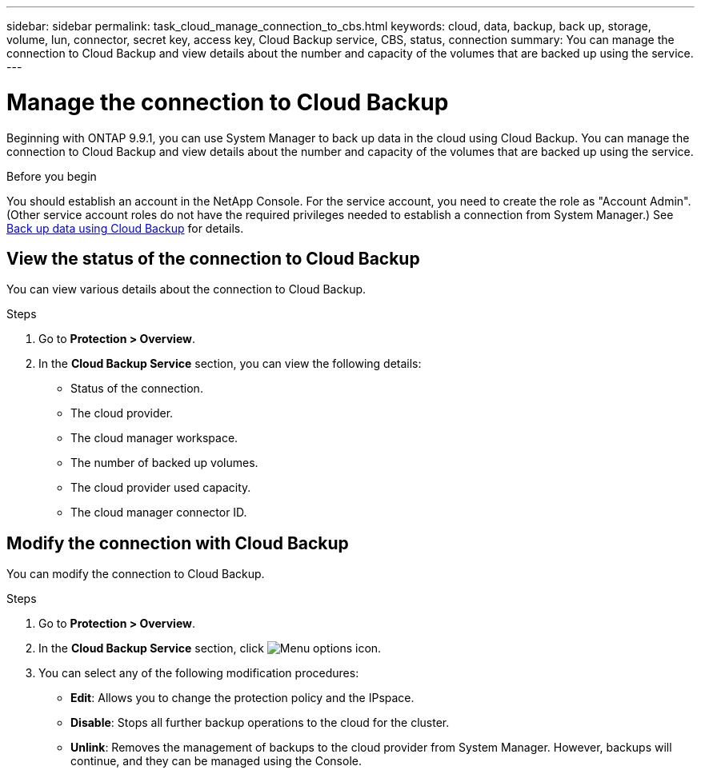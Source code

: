 ---
sidebar: sidebar
permalink: task_cloud_manage_connection_to_cbs.html
keywords: cloud, data, backup, back up, storage, volume, lun, connector, secret key, access key, Cloud Backup service, CBS, status, connection
summary: You can manage the connection to Cloud Backup and view details about the number and capacity of the volumes that are backed up using the service.
---

= Manage the connection to Cloud Backup
:toclevels: 1
:hardbreaks:
:nofooter:
:icons: font
:linkattrs:
:imagesdir: ./media/

[.lead]
Beginning with ONTAP 9.9.1, you can use System Manager to back up data in the cloud using Cloud Backup. You can manage the connection to Cloud Backup and view details about the number and capacity of the volumes that are backed up using the service.

.Before you begin

You should establish an account in the NetApp Console. For the service account, you need to create the role as "Account Admin". (Other service account roles do not have the required privileges needed to establish a connection from System Manager.) See link:task_cloud_backup_data_using_cbs.html[Back up data using Cloud Backup] for details.

== View the status of the connection to Cloud Backup

You can view various details about the connection to Cloud Backup.

.Steps

. Go to *Protection > Overview*.
. In the *Cloud Backup Service* section, you can view the following details:
+
* Status of the connection.
* The cloud provider.
* The cloud manager workspace.
* The number of backed up volumes.
* The cloud provider used capacity.
* The cloud manager connector ID.

== Modify the connection with Cloud Backup

You can modify the connection to Cloud Backup.

.Steps

. Go to *Protection > Overview*.
. In the *Cloud Backup Service* section, click image:icon_kabob.gif[Menu options icon].
. You can select any of the following modification procedures:
+
* *Edit*: Allows you to change the protection policy and the IPspace.
* *Disable*: Stops all further backup operations to the cloud for the cluster.
* *Unlink*: Removes the management of backups to the cloud provider from System Manager. However, backups will continue, and they can be managed using the Console.

// 2025-Sept-9, BLUEXPDOC-872
// 2022 nov 02, internal-issue 916
// 12 APR 2021, JIRA IE-268
// 04 JUN 2021, BURT 1399036
// 09 DEC 2021, BURT 1430515
// 24 Jan 2022, issue #334
